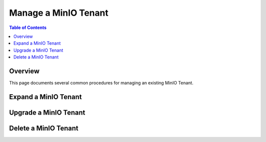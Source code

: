 =====================
Manage a MinIO Tenant
=====================

.. default-domain:: minio

.. contents:: Table of Contents
   :local:
   :depth: 1

Overview
--------

This page documents several common procedures for managing an existing 
MinIO Tenant.

Expand a MinIO Tenant
---------------------


Upgrade a MinIO Tenant
----------------------


Delete a MinIO Tenant
---------------------

